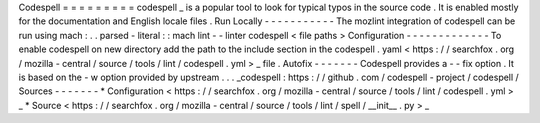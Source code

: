 Codespell
=
=
=
=
=
=
=
=
=
codespell
_
is
a
popular
tool
to
look
for
typical
typos
in
the
source
code
.
It
is
enabled
mostly
for
the
documentation
and
English
locale
files
.
Run
Locally
-
-
-
-
-
-
-
-
-
-
-
The
mozlint
integration
of
codespell
can
be
run
using
mach
:
.
.
parsed
-
literal
:
:
mach
lint
-
-
linter
codespell
<
file
paths
>
Configuration
-
-
-
-
-
-
-
-
-
-
-
-
-
To
enable
codespell
on
new
directory
add
the
path
to
the
include
section
in
the
codespell
.
yaml
<
https
:
/
/
searchfox
.
org
/
mozilla
-
central
/
source
/
tools
/
lint
/
codespell
.
yml
>
_
file
.
Autofix
-
-
-
-
-
-
-
Codespell
provides
a
-
-
fix
option
.
It
is
based
on
the
-
w
option
provided
by
upstream
.
.
.
_codespell
:
https
:
/
/
github
.
com
/
codespell
-
project
/
codespell
/
Sources
-
-
-
-
-
-
-
*
Configuration
<
https
:
/
/
searchfox
.
org
/
mozilla
-
central
/
source
/
tools
/
lint
/
codespell
.
yml
>
_
*
Source
<
https
:
/
/
searchfox
.
org
/
mozilla
-
central
/
source
/
tools
/
lint
/
spell
/
__init__
.
py
>
_
